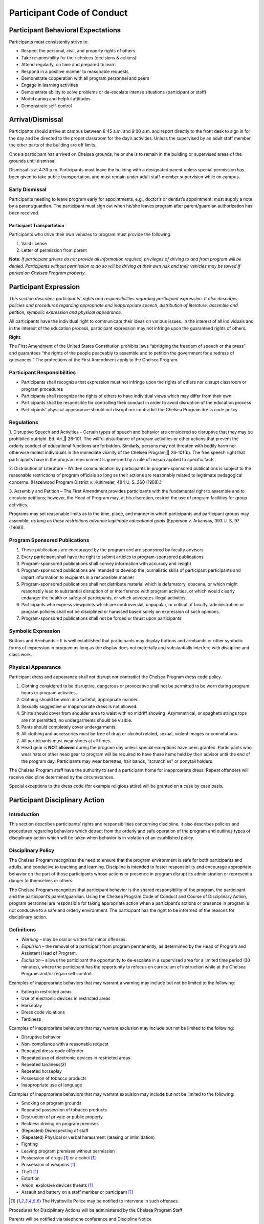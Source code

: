 ===========================
Participant Code of Conduct
===========================

Participant Behavioral Expectations
====================================

Participants must consistently strive to:

* Respect the personal, civil, and property rights of others

* Take responsibility for their choices (decisions & actions)

* Attend regularly, on time and prepared to learn

* Respond in a positive manner to reasonable requests

* Demonstrate cooperation with all program personnel and peers

* Engage in learning activities

* Demonstrate ability to solve problems or de-escalate intense situations (participant or staff)

* Model caring and helpful attitudes

* Demonstrate self-control

Arrival/Dismissal
==================

Participants should arrive at campus between 8:45 a.m. and 9:00
a.m. and report directly to the front desk to sign in for the
day and be directed to the proper classroom for the day’s
activities. Unless the supervised by an adult staff member, the
other parts of the building are off limits.

Once a participant has arrived on Chelsea grounds, he or she is
to remain in the building or supervised areas of the grounds
until dismissal.

Dismissal is at 4:30 p.m. Participants must leave the building
with a designated parent unless special permission has been
given to take public transportation, and must remain under
adult staff-member supervision while on campus.

Early Dismissal
---------------

Participants needing to leave program early for appointments,
e.g., doctor’s or dentist’s appointment, must supply a note by
a parent/guardian. The participant must sign out when he/she
leaves program after parent/guardian authorization has been
received.

Participant Transportation
++++++++++++++++++++++++++

Participants who drive their own vehicles to program must
provide the following:

1. Valid license

2. Letter of permission from parent

**Note**:  *If participant drivers do not provide all information
required, privileges of driving to and from program will be denied. Participants without permission to do so will be driving at their own risk and their vehicles may be towed if parked on Chelsea Program property.*

Participant Expression
====================================


*This section describes participants’ rights and responsibilities regarding participant expression. It also describes policies and procedures regarding appropriate and inappropriate speech, distribution of literature, assemble and petition, symbolic
expression and physical appearance.*

All participants have the individual right to communicate their ideas on various issues. In the interest of all individuals and in the interest of the education process, participant expression may not infringe upon the guaranteed rights of others.

**Right**:

The First Amendment of the United States Constitution prohibits laws “abridging the freedom of speech or the press” and guarantees “the rights of the people peaceably to assemble and to petition the government for a redress of grievances.” The protections of the First Amendment apply to the Chelsea Program.

Participant Responsibilities
----------------------------

* Participants shall recognize that expression must not infringe upon the rights of others nor disrupt classroom or program procedures

* Participants shall recognize the rights of others to have individual views which may differ from their own

* Participants shall be responsible for controlling their conduct in order to avoid disruption of the education process

* Participants’ physical appearance should not disrupt nor contradict the Chelsea Program dress code policy

Regulations
------------

1. Disruptive Speech and Activities – Certain types of speech and behavior are considered so disruptive that they may be prohibited outright. Ed. Art, 26-101. The willful disturbance of program activities or other actions that prevent the orderly
conduct of educational functions are forbidden. Similarly, persons may not threaten with bodily harm nor otherwise molest individuals in the immediate vicinity of the Chelsea Program, 26-101(b). The free speech right that participants have in
the program environment is governed by a rule of reason applied to specific facts.

2. Distribution of Literature – Written communication by participants in program-sponsored publications is subject to the reasonable restrictions of program officials so long as their actions are reasonably related to legitimate pedagogical
concerns. (Hazelwood Program District v. Kuhlmeier, 484 U. S.
260 (1988).)

3. Assembly and Petition – The First Amendment provides participants with the fundamental right to assemble and to circulate petitions; however, the Head of Program may, at his discretion, restrict the use of program facilities for group
activities.

Programs may set reasonable limits as to the time, place, and manner in which participants and participant groups may assemble, *as long as those restrictions advance legitimate educational goals* (Epperson v. Arkansas, 393 U. S. 97 (1968)).

Program Sponsored Publications
------------------------------

1. These publications are encouraged by the program and are sponsored by faculty advisors

2. Every participant shall have the right to submit articles to program-sponsored publications

3. Program-sponsored publications shall convey information with accuracy and insight

4. Program-sponsored publications are intended to develop the journalistic skills of participant participants and impart information to recipients in a responsible manner

5. Program-sponsored publications shall not distribute material which is defamatory, obscene, or which might reasonably lead to substantial disruption of or interference with program activities, or which would clearly endanger the health or safety of participants, or which advocates illegal activities.

6. Participants who express viewpoints which are controversial, unpopular, or critical of faculty, administration or program policies shall not be disciplined or harassed based solely on expression of such opinions.

7. Program-sponsored publications shall not be forced or thrust upon participants

Symbolic Expression
--------------------

Buttons and Armbands – It is well
established that participants may display buttons and armbands
or other symbolic forms of expression in program as long as the
display does not materially and substantially interfere with
discipline and class work.

Physical Appearance
--------------------

Participant dress and appearance shall not
disrupt nor contradict the Chelsea Program dress code policy.

1. Clothing considered to be disruptive, dangerous or provocative shall not be permitted to be worn during program hours or program activities.

2. Clothing should be worn in a tasteful, appropriate manner.

3. Sexually suggestive or inappropriate dress is not allowed.

4. Shirts should cover from shoulder area to waist with no midriff showing. Asymmetrical, or spaghetti strings tops are not permitted, no undergarments should be visible.

5. Pants should completely cover undergarments.

6. All clothing and accessories must be free of drug or alcohol related, sexual, violent images or connotations.

7. All participants must wear shoes at all times.

8.  Head gear is **NOT allowed** during the program day unless special exceptions have been granted. Participants who wear hats or other head gear to program will be required to have these items held by their advisor until the end of the program day. Participants may wear barrettes, hair bands, “scrunchies” or ponytail holders.

The Chelsea Program staff have the authority to send a participant home for inappropriate dress. Repeat offenders will receive discipline determined by the circumstances.

Special exceptions to the dress code (for example religious attire) will be granted on a case by case basis.

Participant Disciplinary Action
============================================

Introduction
-------------

This section describes participants’ rights and responsibilities
concerning discipline. It also describes policies and procedures
regarding behaviors which detract from the orderly and safe
operation of the program and outlines types of disciplinary
action which will be taken when behavior is in violation of an
established policy.

Disciplinary Policy
-----------------------

The Chelsea Program recognizes the need to ensure that the
program environment is safe for both participants and adults,
and conducive to teaching and learning. Discipline is intended
to foster responsibility and encourage appropriate behavior on
the part of those participants whose actions or presence in
program disrupt its administration or represent a danger to
themselves or others.

The Chelsea Program recognizes that participant behavior is the
shared responsibility of the program, the participant and the
participant’s parent/guardian. Using the Chelsea Program Code
of Conduct and Course of Disciplinary Action, program personnel
are responsible for taking appropriate action when a
participant’s actions or presence in program is not conducive
to a safe and orderly environment. The participant has the right
to be informed of the reasons for disciplinary action.

Definitions
------------

* *Warning* – may be oral or written for minor offenses.

* *Expulsion* – the removal of a participant from program permanently, as determined by the Head of Program and Assistant Head of Program.

* *Exclusion* – allows the participant the opportunity to de-escalate in a supervised area for a limited time period (30 minutes), where the participant has the opportunity to refocus on curriculum of instruction while at the Chelsea Program and/or regain self-control.

Examples of inappropriate behaviors that may warrant a warning may include but not be limited to the following:

* Eating in restricted areas

* Use of electronic devices in restricted areas

* Horseplay

* Dress code violations

* Tardiness

Examples of inappropriate behaviors that may warrant exclusion
may include but not be limited to the following:

* Disruptive behavior

* Non-compliance with a reasonable request

* Repeated dress-code offender

* Repeated use of electronic devices in restricted areas

* Repeated tardiness(3)

* Repeated horseplay

* Possession of tobacco products

* Inappropriate use of language

Examples of inappropriate behaviors that may warrant expulsion may include but not be limited to the following:

* Smoking on program grounds

* Repeated possession of tobacco products

* Destruction of private or public property

* Reckless driving on program premises

* (Repeated) Disrespecting of staff

* (Repeated) Physical or verbal harassment (teasing or intimidation)

* Fighting

* Leaving program premises without permission

* Possession of drugs [1]_ or alcohol [1]_

* Possession of weapons [1]_

* Theft [1]_

* Extortion

* Arson, explosive devices threats [1]_

* Assault and battery on a staff member or participant [1]_

.. [1] The Hyattsville Police may be notified to intervene in such offenses.

Procedures for Disciplinary Actions will be administered by the Chelsea Program Staff

Parents will be notified via telephone conference and Discipline Notice

Warnings will be administered orally or written by the staff of the Chelsea Program.

In cases of expulsion, parents will be notified by telephone immediately and a letter will be written and sent home within 24 hours of the incident.

Search and Seizure
==============================

Introduction
-------------

This section describes participants’ rights and responsibilities
regarding search and seizure. It also describes policies and
procedures for searches by program officials, searches by the
police and arrest and questioning of participants.

**Right**:

The environment in the Chelsea Program should be safe and
orderly. Participants are protected against unreasonable search
and seizure by program officials by the Fourth Amendment.
However, program officials do not need a warrant to conduct a
search of a participant, and the level of suspicion required to
justify a search is no “probable cause” as it is in most
circumstances, but rather a standard of “reasonable belief.”
Both the inception of the search and its scope must be
justified by this standard, and the privacy interests of the
participants may be invaded “no more than is necessary to
achieve the legitimate end of preserving order in the program.”

Participant Responsibilities
----------------------------

* Participants have the responsibility not to bring lethal or dangerous substances into program

* Participants have the responsibility not to bring weapons into program

* Participants have the responsibility to obey all State and Federal laws

* Participants have the responsibility to cooperate with program officials who conduct reasonable searches and seizures under the guidelines established by State and Federal law

* Participants have the responsibility to cooperate with police officers engaged in searches and seizures, questioning, and arrests on program premises under the guidelines established by State and Federal laws

Chelsea Program: P.R.I.D.E. (Personal Responsibility and Individual Dedication to Excellence)
===============================================================================================================================================================

Daily Rules and Procedures Summary
-----------------------------------

The philosophy of Chelsea Program is to maximize the academic
and social potential of each of our participants. In providing
a professional faculty and staff that dedicates itself to
teaching our bright participants who learn differently, it is
our goal that they will achieve all the benefits of our
individual program. To this end, all rules and regulations
regarding learning and program behavior will be thoroughly
explained to the participants with fairness and consistency.
Disciplining our participants at Chelsea Program requires a
positive, caring and prudent effort by administration,
participants, advisors and parents. Discipline is the means of
experiencing the pain of problems we have created in a
constructive way and in an effort to learn from these problems.

The goals of program discipline are:

* For all participants to feel cared for, safe, and secure in their program community.

* To teach participants the natural and logical consequences of their actions.

Guidelines of discipline are provided so that participants will
know the standards to which they are held. Understanding the
rules gives participants the tools to maximize their potential
both as participants and as good citizens in the community at
large. Through this understanding, they will learn to do their
best and they will understand the consequences of their
behavior.

At Chelsea Program, participants will be required to follow all
program rules put forth in the Participant/Parent handbook,
also including three major rules:

1. There is to be no:

    * Verbal Abuse: Anything that is said to hurt another on the inside is prohibited.

    * Physical Abuse: Any action that hurts another on the outside is prohibited.

    * Destruction of Property: Action that wrongly destroys property is prohibited.

2. Participants must follow The Honor Code: No lying, cheating, or stealing.

3. The use of drugs, alcohol, or other controlled substances will not be tolerated at any time, on or off campus.

4. Bringing a weapon to program will result in the program’s recommendation of expulsion.

If any of the rules is broken, there will be immediate
consequences up to and including expulsion. Consequences will
be fair and equitable for all participants at Chelsea Program.
Participants who fail to complete the program due to a
disciplinary expulsion will not be subject to a refund of the
program cost.

.. raw:: html

   <script>
  (function(i,s,o,g,r,a,m){i['GoogleAnalyticsObject']=r;i[r]=i[r]||function(){
  (i[r].q=i[r].q||[]).push(arguments)},i[r].l=1*new Date();a=s.createElement(o),
  m=s.getElementsByTagName(o)[0];a.async=1;a.src=g;m.parentNode.insertBefore(a,m)
  })(window,document,'script','//www.google-analytics.com/analytics.js','ga');
  ga('create', 'UA-56096260-2', 'auto');
  ga('send', 'pageview');
  </script>